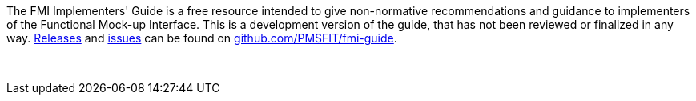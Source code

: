 The FMI Implementers' Guide is a free resource intended to give non-normative recommendations and guidance to implementers of the Functional Mock-up Interface.
This is a development version of the guide, that has not been reviewed or finalized in any way.
https://github.com/PMSFIT/fmi-guide/releases[Releases] and https://github.com/PMSFIT/fmi-guide/issues[issues] can be found on https://github.com/PMSFIT/fmi-guide[github.com/PMSFIT/fmi-guide].

{empty} +
{empty}

////
Copyright notice and license information will go here.
////

{empty}

